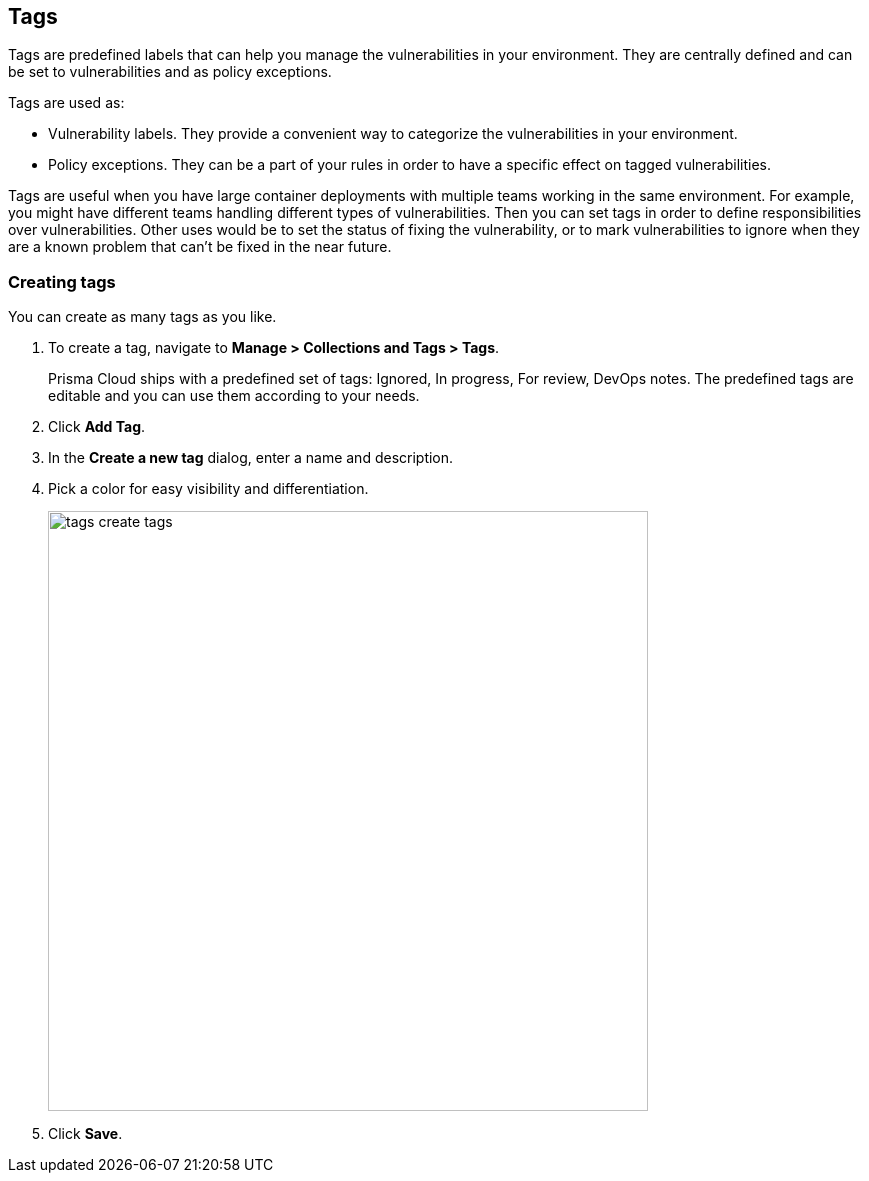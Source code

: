 == Tags

Tags are predefined labels that can help you manage the vulnerabilities in your environment.
They are centrally defined and can be set to vulnerabilities and as policy exceptions.

Tags are used as:

* Vulnerability labels.
They provide a convenient way to categorize the vulnerabilities in your environment.
* Policy exceptions.
They can be a part of your rules in order to have a specific effect on tagged vulnerabilities.

Tags are useful when you have large container deployments with multiple teams working in the same environment. For example, you might have different teams handling different types of vulnerabilities. Then you can set tags in order to define responsibilities over vulnerabilities. Other uses would be to set the status of fixing the vulnerability, or to mark vulnerabilities to ignore when they are a known problem that can't be fixed in the near future.

[.task]
=== Creating tags

You can create as many tags as you like.

[.procedure]
. To create a tag, navigate to *Manage > Collections and Tags > Tags*.
+
Prisma Cloud ships with a predefined set of tags: Ignored, In progress, For review, DevOps notes. The predefined tags are editable and you can use them according to your needs.

. Click *Add Tag*.

. In the *Create a new tag* dialog, enter a name and description. 

. Pick a color for easy visibility and differentiation.
+
image::tags_create_tags.png[width=600]
+
. Click *Save*.
